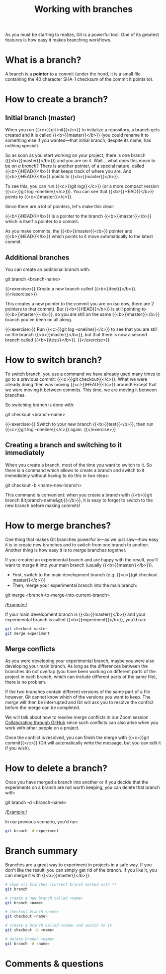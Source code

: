 #+title: Working with branches
#+description: Practice
#+colordes: #dc7309
#+slug: git-12-branches
#+weight: 13

As you must be starting to realize, Git is a powerful tool. One of its greatest features is how easy it makes branching workflows.

* What is a branch?

A branch is a *pointer* to a commit (under the hood, it is a small file containing the 40 character SHA-1 checksum of the commit it points to).

* How to create a branch?

** Initial branch (master)

When you run {{<c>}}git init{{</c>}} to initialize a repository, a branch gets created and it is called {{<b>}}master{{</b>}} (you could rename it to something else if you wanted—that initial branch, despite its name, has nothing special).

So as soon as you start working on your project, there is one branch ({{<b>}}master{{</b>}}) and you are on it. Wait... what does this mean to be /on a branch/? There is another pointer, of a special nature, called {{<b>}}HEAD{{</b>}} that keeps track of where you are. And {{<b>}}HEAD{{</b>}} points to {{<b>}}master{{</b>}}.

To see this, you can run {{<c>}}git log{{</c>}} (or a more compact version {{<c>}}git log --oneline{{</c>}}). You can see that {{<b>}}HEAD{{</b>}} points to {{<c>}}master{{</c>}}.

Since there are a lot of pointers, let's make this clear:

{{<b>}}HEAD{{</b>}} is a pointer to the branch {{<b>}}master{{</b>}} which is itself a pointer to a commit.

As you make commits, the {{<b>}}master{{</b>}} pointer and {{<b>}}HEAD{{</b>}} which points to it move automatically to the latest commit.

** Additional branches

You can create an additional branch with:

#+BEGIN_syntax
git branch <branch-name>
#+END_syntax

{{<exercise>}}
Create a new branch called {{<b>}}test{{</b>}}.
{{</exercise>}}

This creates a new pointer to the commit you are on (so now, there are 2 pointers to that commit). But {{<b>}}HEAD{{</b>}} is still pointing to {{<b>}}master{{</b>}}, so you are still on the same {{<b>}}master{{</b>}} branch you've been on all along.

{{<exercise>}}
Run {{<c>}}git log --oneline{{</c>}} to see that you are still on the branch {{<b>}}master{{</b>}}, but that there is now a second branch called {{<b>}}test{{</b>}}.
{{</exercise>}}

* How to switch branch?

To switch branch, you use a command we have already used many times to go to a previous commit: {{<c>}}git checkout{{</c>}}. What we were already doing then was moving {{<c>}}HEAD{{</c>}} around! Except that we were moving it between commits. This time, we are moving it between branches.

So switching branch is done with:

#+BEGIN_syntax
git checkout <branch-name>
#+END_syntax

{{<exercise>}}
Switch to your new branch {{<b>}}test{{</b>}}, then run {{<c>}}git log --oneline{{</c>}} again.
{{</exercise>}}

** Creating a branch and switching to it immediately

When you create a branch, most of the time you want to switch to it. So there is a command which allows to create a branch and switch to it immediately without having to do this in two steps:

#+BEGIN_syntax
git checkout -b <name-new-branch>
#+END_syntax

This command is convenient: when you create a branch with {{<b>}}git branch &lt;branch-name&gt;{{</b>}}, it is easy to forget to switch to the new branch before making commits!

* How to merge branches?

One thing that makes Git branches powerful is—as we just saw—how easy it is to create new branches and to switch from one branch to another. Another thing is how easy it is to /merge/ branches together.

If you created an experimental branch and are happy with the result, you'll want to merge it into your main branch (usually {{<b>}}master{{</b>}}).

- First, switch to the main development branch (e.g. {{<c>}}git checkout master{{</c>}})
- Then, merge your experimental branch into the main branch:

#+BEGIN_syntax
git merge <branch-to-merge-into-current-branch>
#+END_syntax

/Example:/

If your main development branch is {{<b>}}master{{</b>}} and your experimental branch is called {{<b>}}experiment{{</b>}}, you'd run:

#+BEGIN_src sh
git checkout master
git merge experiment
#+END_src

** Merge conflicts

As you were developing your experimental branch, maybe you were also developing your main branch. As long as the differences between the branches do not overlap (you have been working on different parts of the project in each branch, which can include different parts of the same file), there is no problem.

If the two branches contain different versions of the same part of a file however, Git cannot know which of the versions you want to keep. The merge will then be interrupted and Git will ask you to resolve the conflict before the merge can be completed.

We will talk about how to resolve merge conflicts in our Zoom session [[https://westgrid-cli.netlify.app/summerschool2020/git-14-collaborating.html#headline-3][Collaborating through GitHub]] since such conflicts can also arise when you work with other people on a project.

Once the conflict is resolved, you can finish the merge with {{<c>}}git commit{{</c>}} (Git will automatically write the message, but you can edit it if you wish).

* How to delete a branch?

Once you have merged a branch into another or if you decide that the experiments on a branch are not worth keeping, you can delete that branch with:

#+BEGIN_syntax
git branch -d <branch-name>
#+END_syntax

/Example:/

In our previous scenario, you'd run:

#+BEGIN_src sh
git branch -d experiment
#+END_src

* Branch summary

Branches are a great way to experiment in projects in a safe way. If you don't like the result, you can simply get rid of the branch. If you like it, you can merge it with {{<b>}}master{{</b>}}.

#+BEGIN_src sh
# show all branches (current branch marked with *)
git branch

# create a new branch called <name>
git branch <name>

# checkout branch <name>
git checkout <name>

# create a branch called <name> and switch to it
git checkout -b <name>

# delete branch <name>
git branch -d <name>
#+END_src

* Comments & questions
